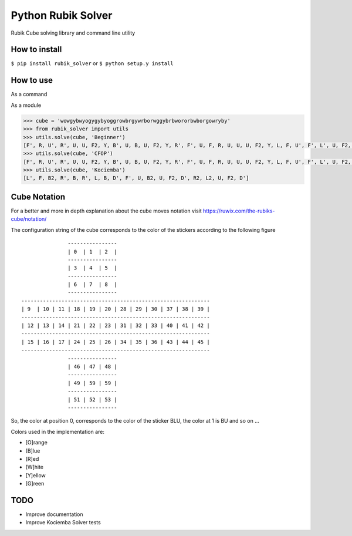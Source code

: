 Python Rubik Solver
===================

.. image:: https://badge.fury.io/py/rubik_solver.svg
   :target: https://badge.fury.io/py/rubik_solver

.. image:: https://landscape.io/github/Wiston999/python-rubik/master/landscape.svg?style=flat
   :target: https://landscape.io/github/Wiston999/python-rubik/master
   :alt: Code Health

.. image:: https://coveralls.io/repos/github/Wiston999/python-rubik/badge.svg?branch=master
   :target: https://coveralls.io/github/Wiston999/python-rubik?branch=master

.. image:: https://travis-ci.org/Wiston999/python-rubik.svg?branch=master
   :target: https://travis-ci.org/Wiston999/python-rubik

.. image:: https://readthedocs.org/projects/rubik-solver/badge/?version=latest
   :target: https://rubik-solver.readthedocs.io/en/latest/

Rubik Cube solving library and command line utility

How to install
--------------

``$ pip install rubik_solver``
or 
``$ python setup.y install``

How to use
----------

As a command

.. image:: docs/_static/cmd_tty.gif


As a module

.. code:: python
 
  >>> cube = 'wowgybwyogygybyoggrowbrgywrborwggybrbwororbwborgowryby'
  >>> from rubik_solver import utils
  >>> utils.solve(cube, 'Beginner')
  [F', R, U', R', U, U, F2, Y, B', U, B, U, F2, Y, R', F', U, F, R, U, U, U, F2, Y, L, F, U', F', L', U, F2, Y, L', U, L, U', R, U, R', Y, U', F', U', F, Y, B, U, B', R, U, R', Y, Y, U', L', U, L, U, F, U', F', Y, Y, U2, Y2, U, R, U', R', U', F', U, F, Y, Y, U, R, U', R', U', F', U, F, Y, F, R, U, R', U', F', U2, F, R, U, R', U', F', F, R, U, R', U', F', U, U, U, U, R, U', L', U, R', U', L, R', D', R, D, R', D', R, D, U, R', D', R, D, R', D', R, D, U, U, R', D', R, D, R', D', R, D, U]
  >>> utils.solve(cube, 'CFOP')
  [F', R, U', R', U, U, F2, Y, B', U, B, U, F2, Y, R', F', U, F, R, U, U, U, F2, Y, L, F, U', F', L', U, F2, Y, L', U, L, U', U, F', U, F, U, F', U2, F, Y, U, Y', R', U', R, U2, R', U', R, U, R', U', R, Y, Y, B, U, B', U, F', U2, F, U, F', U2, F, Y, U2, U', R, U, R', U, R, U, R', Y, Y, R', F, R, U, R', F', R, Y, L, U', L', U, Y, Y, Y, Y, U, Y, Y, Y, Y, U, Y, Y, R, U', R, U, R, U, R, U', R', U', R2]
  >>> utils.solve(cube, 'Kociemba')
  [L', F, B2, R', B, R', L, B, D', F', U, B2, U, F2, D', R2, L2, U, F2, D']

Cube Notation
-------------

For a better and more in depth explanation about the cube moves notation visit https://ruwix.com/the-rubiks-cube/notation/

The configuration string of the cube corresponds to the color of the stickers according to the following figure

::

                 ----------------
                 | 0  | 1  | 2  |
                 ----------------
                 | 3  | 4  | 5  |
                 ----------------
                 | 6  | 7  | 8  |
                 ----------------
  -------------------------------------------------------------
  | 9  | 10 | 11 | 18 | 19 | 20 | 28 | 29 | 30 | 37 | 38 | 39 |
  -------------------------------------------------------------
  | 12 | 13 | 14 | 21 | 22 | 23 | 31 | 32 | 33 | 40 | 41 | 42 |
  -------------------------------------------------------------
  | 15 | 16 | 17 | 24 | 25 | 26 | 34 | 35 | 36 | 43 | 44 | 45 |
  -------------------------------------------------------------
                 ----------------
                 | 46 | 47 | 48 |
                 ----------------
                 | 49 | 59 | 59 |
                 ----------------
                 | 51 | 52 | 53 |
                 ----------------

So, the color at position 0, corresponds to the color of the sticker BLU, the color at 1 is BU and so on ...

Colors used in the implementation are:

-  [O]range
-  [B]lue
-  [R]ed
-  [W]hite
-  [Y]ellow
-  [G]reen

TODO
----
-  Improve documentation
-  Improve Kociemba Solver tests
